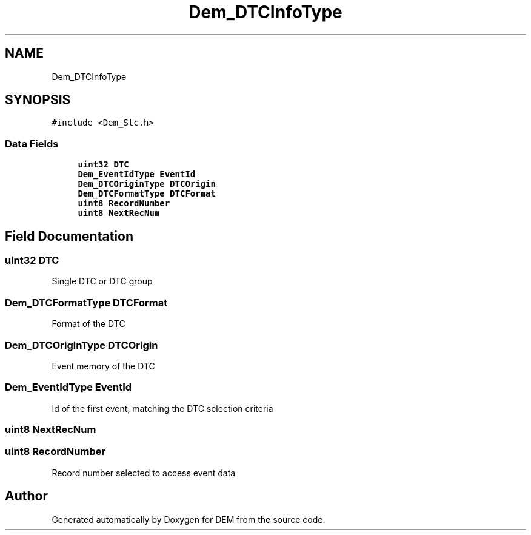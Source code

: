 .TH "Dem_DTCInfoType" 3 "Mon May 10 2021" "DEM" \" -*- nroff -*-
.ad l
.nh
.SH NAME
Dem_DTCInfoType
.SH SYNOPSIS
.br
.PP
.PP
\fC#include <Dem_Stc\&.h>\fP
.SS "Data Fields"

.in +1c
.ti -1c
.RI "\fBuint32\fP \fBDTC\fP"
.br
.ti -1c
.RI "\fBDem_EventIdType\fP \fBEventId\fP"
.br
.ti -1c
.RI "\fBDem_DTCOriginType\fP \fBDTCOrigin\fP"
.br
.ti -1c
.RI "\fBDem_DTCFormatType\fP \fBDTCFormat\fP"
.br
.ti -1c
.RI "\fBuint8\fP \fBRecordNumber\fP"
.br
.ti -1c
.RI "\fBuint8\fP \fBNextRecNum\fP"
.br
.in -1c
.SH "Field Documentation"
.PP 
.SS "\fBuint32\fP DTC"
Single DTC or DTC group 
.SS "\fBDem_DTCFormatType\fP DTCFormat"
Format of the DTC 
.SS "\fBDem_DTCOriginType\fP DTCOrigin"
Event memory of the DTC 
.SS "\fBDem_EventIdType\fP EventId"
Id of the first event, matching the DTC selection criteria 
.SS "\fBuint8\fP NextRecNum"

.SS "\fBuint8\fP RecordNumber"
Record number selected to access event data 

.SH "Author"
.PP 
Generated automatically by Doxygen for DEM from the source code\&.
